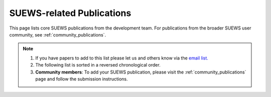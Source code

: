 .. raw:: latex

	\begingroup
	\righthyphenmin=1
	\RaggedRight




.. _Recent_publications:

SUEWS-related Publications
==========================

This page lists core SUEWS publications from the development team. For publications from the broader SUEWS user community, see :ref:`community_publications`.

.. note::

	1. If you have papers to add to this list please let us and others know via the `email list. <www.lists.reading.ac.uk/mailman/listinfo/met-suews>`_
	2. The following list is sorted in a reversed chronological order.
	3. **Community members**: To add your SUEWS publication, please visit the :ref:`community_publications` page and follow the submission instructions.




.. bibliography:: assets/refs/refs-SUEWS.bib
   :style: refs_recent
   :all:
   :list: bullet

